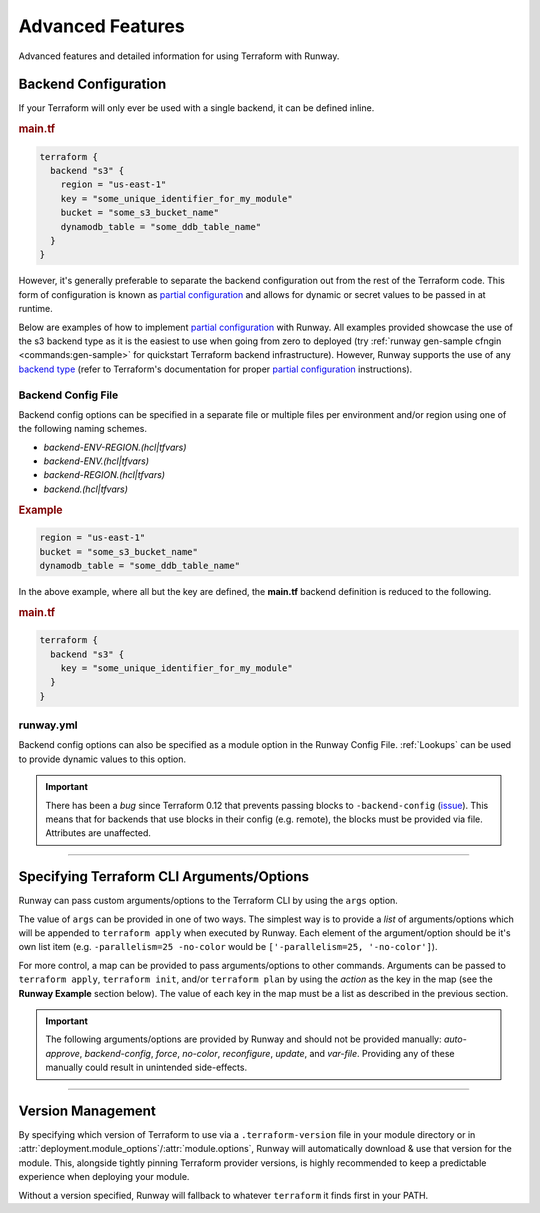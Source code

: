 .. _tf-advanced-features:

#################
Advanced Features
#################

Advanced features and detailed information for using Terraform with Runway.



.. _tf-backend:

*********************
Backend Configuration
*********************

If your Terraform will only ever be used with a single backend, it can be defined inline.

.. rubric:: main.tf
.. code-block::

  terraform {
    backend "s3" {
      region = "us-east-1"
      key = "some_unique_identifier_for_my_module"
      bucket = "some_s3_bucket_name"
      dynamodb_table = "some_ddb_table_name"
    }
  }

However, it's generally preferable to separate the backend configuration out from the rest of the Terraform code.
This form of configuration is known as `partial configuration`_ and allows for dynamic or secret values to be passed in at runtime.

Below are examples of how to implement `partial configuration`_ with Runway.
All examples provided showcase the use of the s3 backend type as it is the easiest to use when going from zero to deployed (try :ref:`runway gen-sample cfngin <commands:gen-sample>` for quickstart Terraform backend infrastructure).
However, Runway supports the use of any `backend type <https://www.terraform.io/docs/backends/types/index.html>`__ (refer to Terraform's documentation for proper `partial configuration`_ instructions).

.. seealso::
  https://www.terraform.io/docs/backends/config.html#partial-configuration
    Terraform partial configuration

  https://www.terraform.io/docs/backends/types/index.html
    Terraform backend types

.. _partial configuration: https://www.terraform.io/docs/backends/config.html#partial-configuration


Backend Config File
===================

Backend config options can be specified in a separate file or multiple files per environment and/or region using one of the following naming schemes.

- *backend-ENV-REGION.(hcl|tfvars)*
- *backend-ENV.(hcl|tfvars)*
- *backend-REGION.(hcl|tfvars)*
- *backend.(hcl|tfvars)*

.. rubric:: Example
.. code-block::

  region = "us-east-1"
  bucket = "some_s3_bucket_name"
  dynamodb_table = "some_ddb_table_name"

In the above example, where all but the key are defined, the **main.tf** backend definition is reduced to the following.

.. rubric:: main.tf
.. code-block::

  terraform {
    backend "s3" {
      key = "some_unique_identifier_for_my_module"
    }
  }

.. versionchanged:: 1.11.0
  Added support for hcl files.


runway.yml
==========

Backend config options can also be specified as a module option in the Runway Config File.
:ref:`Lookups` can be used to provide dynamic values to this option.

.. important::
  There has been a *bug* since Terraform 0.12 that prevents passing blocks to ``-backend-config`` (`issue <https://github.com/hashicorp/terraform/issues/21830>`__).
  This means that for backends that use blocks in their config (e.g. remote), the blocks must be provided via file.
  Attributes are unaffected.

  .. code-block::
    :caption: backend.hcl

    workspaces {
      prefix = "example-"
    }

.. code-block:: yaml
  :caption: Module Level

  deployments:
    - modules:
        - path: sampleapp-01.tf
          options:
            terraform_backend_config:
              bucket: mybucket
              dynamodb_table: mytable
              region: us-east-1
        - path: sampleapp-02.tf
          options:
            terraform_backend_config:
              bucket: ${cfn common-tf-state.TerraformStateBucketName}
              dynamodb_table: ${cfn common-tf-state.TerraformStateTableName}
              region: ${env AWS_REGION}

.. code-block:: yaml
  :caption: Deployment Level

  deployments:
    - modules:
        - path: sampleapp-01.tf
        - path: sampleapp-02.tf
      module_options:  # shared between all modules in deployment
        terraform_backend_config:
          bucket: ${ssm ParamNameHere::region=us-east-1}
          dynamodb_table: ${ssm ParamNameHere::region=us-east-1}
          region: ${env AWS_REGION}


----


.. _tf-args:

******************************************
Specifying Terraform CLI Arguments/Options
******************************************

Runway can pass custom arguments/options to the Terraform CLI by using the ``args`` option.

The value of ``args`` can be provided in one of two ways.
The simplest way is to provide a *list* of arguments/options which will be appended to ``terraform apply`` when executed by Runway.
Each element of the argument/option should be it's own list item (e.g. ``-parallelism=25 -no-color`` would be ``['-parallelism=25, '-no-color']``).

For more control, a map can be provided to pass arguments/options to other commands.
Arguments can be passed to ``terraform apply``, ``terraform init``, and/or ``terraform plan`` by using the *action* as the key in the map (see the **Runway Example** section below).
The value of each key in the map must be a list as described in the previous section.

.. important::
  The following arguments/options are provided by Runway and should not be provided manually:
  *auto-approve*, *backend-config*, *force*, *no-color*, *reconfigure*, *update*, and *var-file*.
  Providing any of these manually could result in unintended side-effects.

.. code-block:: yaml
  :caption: Runway Example

  deployments:
    - modules:
        - path: sampleapp-01.tf
          options:
            args:
              - '-no-color'
              - '-parallelism=25'
        - path: sampleapp-02.tf
          options:
            args:
              apply:
                - '-no-color'
                - '-parallelism=25'
              init:
                - '-no-color'
              plan:
                - '-no-color'
                - '-parallelism=25'
      regions:
        - us-east-2
      environments:
        example: true

.. code-block:: sh
  :caption: Command Equivalent

  # runway deploy - sampleapp-01.tf
  terraform init -reconfigure
  terraform apply -no-color -parallelism=25 -auto-approve=false

  # runway plan - sampleapp-01.tf
  terraform plan

  # runway deploy - sampleapp-02.tf
  terraform init -reconfigure -no-color
  terraform apply -no-color -parallelism=25 -auto-approve=false

  # runway plan - sampleapp-02.tf
  terraform plan -no-color -parallelism=25


----


.. _tf-version:

******************
Version Management
******************

By specifying which version of Terraform to use via a ``.terraform-version`` file in your module directory or in :attr:`deployment.module_options`/:attr:`module.options`, Runway will automatically download & use that version for the module.
This, alongside tightly pinning Terraform provider versions, is highly recommended to keep a predictable experience when deploying your module.

.. code-block:: text
  :caption: .terraform-version

  0.11.6

.. code-block:: yaml
  :caption: runway.yml

  deployments:
    - modules:
        - path: sampleapp-01.tf
          options:
            terraform_version: 0.11.13

Without a version specified, Runway will fallback to whatever ``terraform`` it finds first in your PATH.
